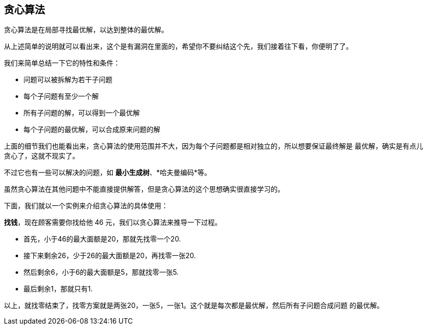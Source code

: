 [greedy_algorithm]
== 贪心算法
贪心算法是在局部寻找最优解，以达到整体的最优解。

从上述简单的说明就可以看出来，这个是有漏洞在里面的，希望你不要纠结这个先，我们接着往下看，你便明了了。

我们来简单总结一下它的特性和条件：

- 问题可以被拆解为若干子问题
- 每个子问题有至少一个解
- 所有子问题的解，可以得到一个最优解
- 每个子问题的最优解，可以合成原来问题的解

上面的细节我们也能看出来，贪心算法的使用范围并不大，因为每个子问题都是相对独立的，所以想要保证最终解是
最优解，确实是有点儿贪心了，这就不现实了。

不过它也有一些可以解决的问题，如 *最小生成树*、*哈夫曼编码*等。

虽然贪心算法在其他问题中不能直接提供解答，但是贪心算法的这个思想确实很直接学习的。

下面，我们就以一个实例来介绍贪心算法的具体使用：

*找钱*，现在顾客需要你找给他 46 元，我们以贪心算法来推导一下过程。

- 首先，小于46的最大面额是20，那就先找零一个20.
- 接下来剩余26，少于26的最大面额是20，再找零一张20.
- 然后剩余6，小于6的最大面额是5，那就找零一张5.
- 最后剩余1，那就只有1.

以上，就找零结束了，找零方案就是两张20，一张5，一张1。这个就是每次都是最优解，然后所有子问题合成问题
的最优解。
